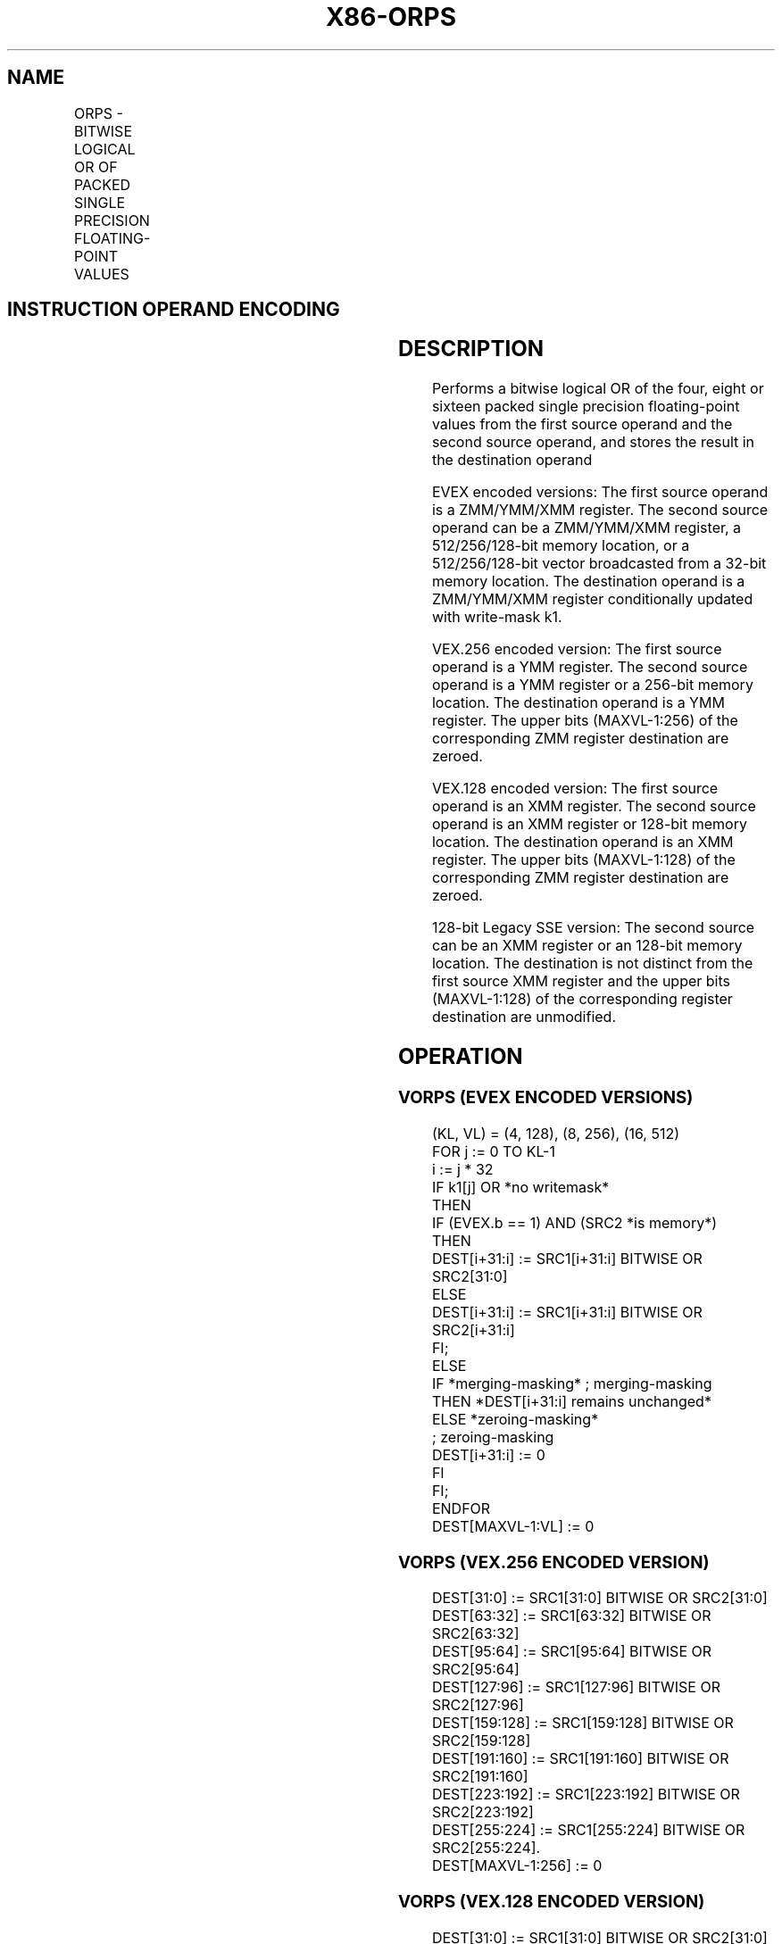 '\" t
.nh
.TH "X86-ORPS" "7" "December 2023" "Intel" "Intel x86-64 ISA Manual"
.SH NAME
ORPS - BITWISE LOGICAL OR OF PACKED SINGLE PRECISION FLOATING-POINT VALUES
.TS
allbox;
l l l l l 
l l l l l .
\fBOpcode/Instruction\fP	\fBOp / En\fP	\fB64/32 bit Mode Support\fP	\fBCPUID Feature Flag\fP	\fBDescription\fP
T{
NP 0F 56 /r ORPS xmm1, xmm2/m128
T}	A	V/V	SSE	T{
Return the bitwise logical OR of packed single precision floating-point values in xmm1 and xmm2/mem.
T}
T{
VEX.128.0F 56 /r VORPS xmm1,xmm2, xmm3/m128
T}	B	V/V	AVX	T{
Return the bitwise logical OR of packed single precision floating-point values in xmm2 and xmm3/mem.
T}
T{
VEX.256.0F 56 /r VORPS ymm1, ymm2, ymm3/m256
T}	B	V/V	AVX	T{
Return the bitwise logical OR of packed single precision floating-point values in ymm2 and ymm3/mem.
T}
T{
EVEX.128.0F.W0 56 /r VORPS xmm1 {k1}{z}, xmm2, xmm3/m128/m32bcst
T}	C	V/V	AVX512VL AVX512DQ	T{
Return the bitwise logical OR of packed single precision floating-point values in xmm2 and xmm3/m128/m32bcst subject to writemask k1.
T}
T{
EVEX.256.0F.W0 56 /r VORPS ymm1 {k1}{z}, ymm2, ymm3/m256/m32bcst
T}	C	V/V	AVX512VL AVX512DQ	T{
Return the bitwise logical OR of packed single precision floating-point values in ymm2 and ymm3/m256/m32bcst subject to writemask k1.
T}
T{
EVEX.512.0F.W0 56 /r VORPS zmm1 {k1}{z}, zmm2, zmm3/m512/m32bcst
T}	C	V/V	AVX512DQ	T{
Return the bitwise logical OR of packed single precision floating-point values in zmm2 and zmm3/m512/m32bcst subject to writemask k1.
T}
.TE

.SH INSTRUCTION OPERAND ENCODING
.TS
allbox;
l l l l l l 
l l l l l l .
\fBOp/En\fP	\fBTuple Type\fP	\fBOperand 1\fP	\fBOperand 2\fP	\fBOperand 3\fP	\fBOperand 4\fP
A	N/A	ModRM:reg (r, w)	ModRM:r/m (r)	N/A	N/A
B	N/A	ModRM:reg (w)	VEX.vvvv (r)	ModRM:r/m (r)	N/A
C	Full	ModRM:reg (w)	EVEX.vvvv (r)	ModRM:r/m (r)	N/A
.TE

.SH DESCRIPTION
Performs a bitwise logical OR of the four, eight or sixteen packed
single precision floating-point values from the first source operand and
the second source operand, and stores the result in the destination
operand

.PP
EVEX encoded versions: The first source operand is a ZMM/YMM/XMM
register. The second source operand can be a ZMM/YMM/XMM register, a
512/256/128-bit memory location, or a 512/256/128-bit vector broadcasted
from a 32-bit memory location. The destination operand is a ZMM/YMM/XMM
register conditionally updated with write-mask k1.

.PP
VEX.256 encoded version: The first source operand is a YMM register. The
second source operand is a YMM register or a 256-bit memory location.
The destination operand is a YMM register. The upper bits (MAXVL-1:256)
of the corresponding ZMM register destination are zeroed.

.PP
VEX.128 encoded version: The first source operand is an XMM register.
The second source operand is an XMM register or 128-bit memory location.
The destination operand is an XMM register. The upper bits (MAXVL-1:128)
of the corresponding ZMM register destination are zeroed.

.PP
128-bit Legacy SSE version: The second source can be an XMM register or
an 128-bit memory location. The destination is not distinct from the
first source XMM register and the upper bits (MAXVL-1:128) of the
corresponding register destination are unmodified.

.SH OPERATION
.SS VORPS (EVEX ENCODED VERSIONS)
.EX
(KL, VL) = (4, 128), (8, 256), (16, 512)
FOR j := 0 TO KL-1
    i := j * 32
    IF k1[j] OR *no writemask*
        THEN
            IF (EVEX.b == 1) AND (SRC2 *is memory*)
                THEN
                    DEST[i+31:i] := SRC1[i+31:i] BITWISE OR SRC2[31:0]
                ELSE
                    DEST[i+31:i] := SRC1[i+31:i] BITWISE OR SRC2[i+31:i]
            FI;
        ELSE
            IF *merging-masking* ; merging-masking
                THEN *DEST[i+31:i] remains unchanged*
                ELSE *zeroing-masking*
                        ; zeroing-masking
                    DEST[i+31:i] := 0
            FI
    FI;
ENDFOR
DEST[MAXVL-1:VL] := 0
.EE

.SS VORPS (VEX.256 ENCODED VERSION)
.EX
DEST[31:0] := SRC1[31:0] BITWISE OR SRC2[31:0]
DEST[63:32] := SRC1[63:32] BITWISE OR SRC2[63:32]
DEST[95:64] := SRC1[95:64] BITWISE OR SRC2[95:64]
DEST[127:96] := SRC1[127:96] BITWISE OR SRC2[127:96]
DEST[159:128] := SRC1[159:128] BITWISE OR SRC2[159:128]
DEST[191:160] := SRC1[191:160] BITWISE OR SRC2[191:160]
DEST[223:192] := SRC1[223:192] BITWISE OR SRC2[223:192]
DEST[255:224] := SRC1[255:224] BITWISE OR SRC2[255:224].
DEST[MAXVL-1:256] := 0
.EE

.SS VORPS (VEX.128 ENCODED VERSION)
.EX
DEST[31:0] := SRC1[31:0] BITWISE OR SRC2[31:0]
DEST[63:32] := SRC1[63:32] BITWISE OR SRC2[63:32]
DEST[95:64] := SRC1[95:64] BITWISE OR SRC2[95:64]
DEST[127:96] := SRC1[127:96] BITWISE OR SRC2[127:96]
DEST[MAXVL-1:128] := 0
.EE

.SS ORPS (128-BIT LEGACY SSE VERSION)  href="orps.html#orps--128-bit-legacy-sse-version-"
class="anchor">¶

.EX
DEST[31:0] := SRC1[31:0] BITWISE OR SRC2[31:0]
DEST[63:32] := SRC1[63:32] BITWISE OR SRC2[63:32]
DEST[95:64] := SRC1[95:64] BITWISE OR SRC2[95:64]
DEST[127:96] := SRC1[127:96] BITWISE OR SRC2[127:96]
DEST[MAXVL-1:128] (Unmodified)
.EE

.SH INTEL C/C++ COMPILER INTRINSIC EQUIVALENT  href="orps.html#intel-c-c++-compiler-intrinsic-equivalent"
class="anchor">¶

.EX
VORPS __m512 _mm512_or_ps ( __m512 a, __m512 b);

VORPS __m512 _mm512_mask_or_ps ( __m512 s, __mmask16 k, __m512 a, __m512 b);

VORPS __m512 _mm512_maskz_or_ps (__mmask16 k, __m512 a, __m512 b);

VORPS __m256 _mm256_mask_or_ps (__m256 s, ___mmask8 k, __m256 a, __m256 b);

VORPS __m256 _mm256_maskz_or_ps (__mmask8 k, __m256 a, __m256 b);

VORPS __m128 _mm_mask_or_ps ( __m128 s, __mmask8 k, __m128 a, __m128 b);

VORPS __m128 _mm_maskz_or_ps (__mmask8 k, __m128 a, __m128 b);

VORPS __m256 _mm256_or_ps (__m256 a, __m256 b);

ORPS __m128 _mm_or_ps (__m128 a, __m128 b);
.EE

.SH SIMD FLOATING-POINT EXCEPTIONS
None.

.SH OTHER EXCEPTIONS
Non-EVEX-encoded instruction, see Table
2-21, “Type 4 Class Exception Conditions.”

.PP
EVEX-encoded instruction, see Table
2-49, “Type E4 Class Exception Conditions.”

.SH COLOPHON
This UNOFFICIAL, mechanically-separated, non-verified reference is
provided for convenience, but it may be
incomplete or
broken in various obvious or non-obvious ways.
Refer to Intel® 64 and IA-32 Architectures Software Developer’s
Manual
\[la]https://software.intel.com/en\-us/download/intel\-64\-and\-ia\-32\-architectures\-sdm\-combined\-volumes\-1\-2a\-2b\-2c\-2d\-3a\-3b\-3c\-3d\-and\-4\[ra]
for anything serious.

.br
This page is generated by scripts; therefore may contain visual or semantical bugs. Please report them (or better, fix them) on https://github.com/MrQubo/x86-manpages.
